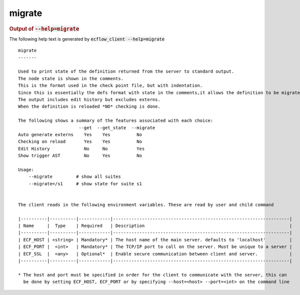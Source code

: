 
.. _migrate_cli:

migrate
///////







.. rubric:: Output of :code:`--help=migrate`



The following help text is generated by :code:`ecflow_client --help=migrate`

::

   
   migrate
   -------
   
   Used to print state of the definition returned from the server to standard output.
   The node state is shown in the comments.
   This is the format used in the check point file, but with indentation.
   Since this is essentially the defs format with state in the comments,it allows the definition to be migrated to future version of ecflow.
   The output includes edit history but excludes externs.
   When the definition is reloaded *NO* checking is done.
   
   The following shows a summary of the features associated with each choice:
                          --get  --get_state  --migrate
   Auto generate externs    Yes    Yes          No
   Checking on reload       Yes    Yes          No
   Edit History             No     No           Yes
   Show trigger AST         No     Yes          No
   
   Usage:
       --migrate         # show all suites
       --migrate=/s1     # show state for suite s1
   
   
   The client reads in the following environment variables. These are read by user and child command
   
   |----------|----------|------------|-------------------------------------------------------------------|
   | Name     |  Type    | Required   | Description                                                       |
   |----------|----------|------------|-------------------------------------------------------------------|
   | ECF_HOST | <string> | Mandatory* | The host name of the main server. defaults to 'localhost'         |
   | ECF_PORT |  <int>   | Mandatory* | The TCP/IP port to call on the server. Must be unique to a server |
   | ECF_SSL  |  <any>   | Optional*  | Enable secure communication between client and server.            |
   |----------|----------|------------|-------------------------------------------------------------------|
   
   * The host and port must be specified in order for the client to communicate with the server, this can 
     be done by setting ECF_HOST, ECF_PORT or by specifying --host=<host> --port=<int> on the command line
   

